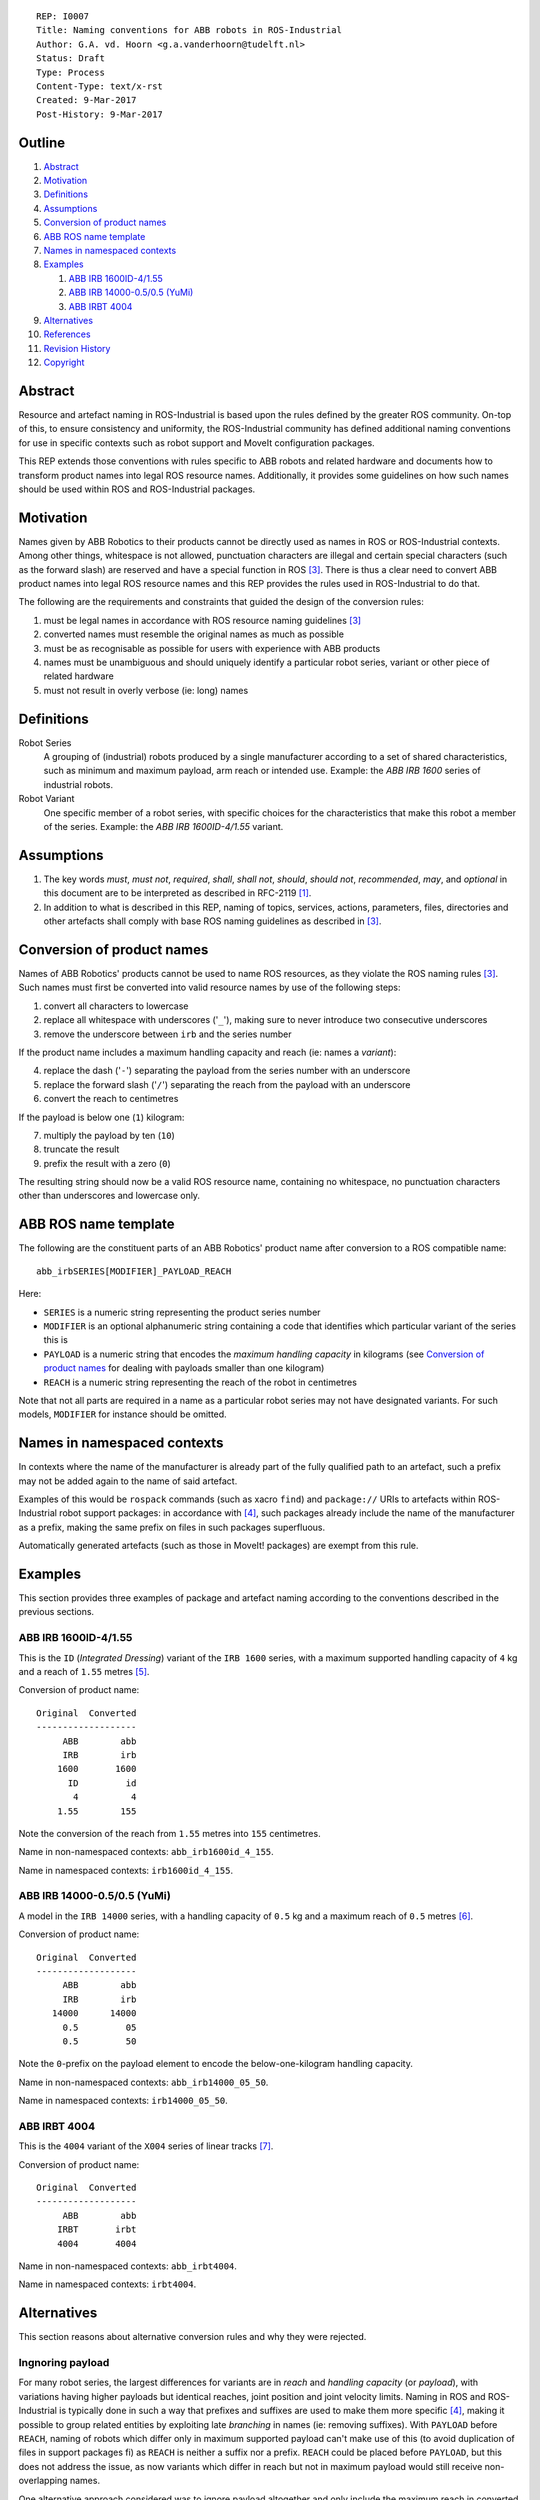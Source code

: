 ::

  REP: I0007
  Title: Naming conventions for ABB robots in ROS-Industrial
  Author: G.A. vd. Hoorn <g.a.vanderhoorn@tudelft.nl>
  Status: Draft
  Type: Process
  Content-Type: text/x-rst
  Created: 9-Mar-2017
  Post-History: 9-Mar-2017


Outline
=======

#. Abstract_
#. Motivation_
#. Definitions_
#. Assumptions_
#. `Conversion of product names`_
#. `ABB ROS name template`_
#. `Names in namespaced contexts`_
#. Examples_

   #. `ABB IRB 1600ID-4/1.55`_
   #. `ABB IRB 14000-0.5/0.5 (YuMi)`_
   #. `ABB IRBT 4004`_

#. Alternatives_
#. References_
#. `Revision History`_
#. Copyright_


Abstract
========

Resource and artefact naming in ROS-Industrial is based upon the rules defined by the greater ROS community. On-top of this, to ensure consistency and uniformity, the ROS-Industrial community has defined additional naming conventions for use in specific contexts such as robot support and MoveIt configuration packages.

This REP extends those conventions with rules specific to ABB robots and related hardware and documents how to transform product names into legal ROS resource names. Additionally, it provides some guidelines on how such names should be used within ROS and ROS-Industrial packages.


Motivation
==========

Names given by ABB Robotics to their products cannot be directly used as names in ROS or ROS-Industrial contexts.
Among other things, whitespace is not allowed, punctuation characters are illegal and certain special characters (such as the forward slash) are reserved and have a special function in ROS [#ros_names]_.
There is thus a clear need to convert ABB product names into legal ROS resource names and this REP provides the rules used in ROS-Industrial to do that.

The following are the requirements and constraints that guided the design of the conversion rules:

#. must be legal names in accordance with ROS resource naming guidelines [#ros_names]_
#. converted names must resemble the original names as much as possible
#. must be as recognisable as possible for users with experience with ABB products
#. names must be unambiguous and should uniquely identify a particular robot series, variant or other piece of related hardware
#. must not result in overly verbose (ie: long) names


Definitions
===========

Robot Series
    A grouping of (industrial) robots produced by a single manufacturer according to a set of shared characteristics, such as minimum and maximum payload, arm reach or intended use.
    Example: the *ABB IRB 1600* series of industrial robots.
Robot Variant
    One specific member of a robot series, with specific choices for the characteristics that make this robot a member of the series.
    Example: the *ABB IRB 1600ID-4/1.55* variant.


Assumptions
===========

#. The key words *must*, *must not*, *required*, *shall*, *shall not*, *should*, *should not*, *recommended*,  *may*, and *optional* in this document are to be interpreted as described in RFC-2119 [#RFC2119]_.
#. In addition to what is described in this REP, naming of topics, services, actions, parameters, files, directories and other artefacts shall comply with base ROS naming guidelines as described in [#ros_names]_.


Conversion of product names
===========================

Names of ABB Robotics' products cannot be used to name ROS resources, as they violate the ROS naming rules [#ros_names]_. Such names must first be converted into valid resource names by use of the following steps:

#. convert all characters to lowercase
#. replace all whitespace with underscores ('``_``'), making sure to never introduce two consecutive underscores
#. remove the underscore between ``irb`` and the series number

If the product name includes a maximum handling capacity and reach (ie: names a *variant*):

4. replace the dash ('``-``') separating the payload from the series number with an underscore
#. replace the forward slash ('``/``') separating the reach from the payload with an underscore
#. convert the reach to centimetres

If the payload is below one (``1``) kilogram:

7. multiply the payload by ten (``10``)
#. truncate the result
#. prefix the result with a zero (``0``)

The resulting string should now be a valid ROS resource name, containing no whitespace, no punctuation characters other than underscores and lowercase only.


ABB ROS name template
=====================

The following are the constituent parts of an ABB Robotics' product name after conversion to a ROS compatible name::

  abb_irbSERIES[MODIFIER]_PAYLOAD_REACH

Here:

- ``SERIES`` is a numeric string representing the product series number
- ``MODIFIER`` is an optional alphanumeric string containing a code that identifies which particular variant of the series this is
- ``PAYLOAD`` is a numeric string that encodes the *maximum handling capacity* in kilograms (see `Conversion of product names`_ for dealing with payloads smaller than one kilogram)
- ``REACH`` is a numeric string representing the reach of the robot in centimetres

Note that not all parts are required in a name as a particular robot series may not have designated variants.
For such models, ``MODIFIER`` for instance should be omitted.


Names in namespaced contexts
============================

In contexts where the name of the manufacturer is already part of the fully qualified path to an artefact, such a prefix may not be added again to the name of said artefact.

Examples of this would be ``rospack`` commands (such as xacro ``find``) and ``package://`` URIs to artefacts within ROS-Industrial robot support packages: in accordance with [#rep144]_, such packages already include the name of the manufacturer as a prefix, making the same prefix on files in such packages superfluous.

Automatically generated artefacts (such as those in MoveIt! packages) are exempt from this rule.


Examples
========

This section provides three examples of package and artefact naming according to the conventions described in the previous sections.

ABB IRB 1600ID-4/1.55
---------------------

This is the ``ID`` (*Integrated Dressing*) variant of the ``IRB 1600`` series, with a maximum supported handling capacity of ``4`` kg and a reach of ``1.55`` metres [#irb1600iddocs]_.

Conversion of product name::

  Original  Converted
  -------------------
       ABB        abb
       IRB        irb
      1600       1600
        ID         id
         4          4
      1.55        155

Note the conversion of the reach from ``1.55`` metres into ``155`` centimetres.

Name in non-namespaced contexts: ``abb_irb1600id_4_155``.

Name in namespaced contexts: ``irb1600id_4_155``.


ABB IRB 14000-0.5/0.5 (YuMi)
----------------------------

A model in the ``IRB 14000`` series, with a handling capacity of ``0.5`` kg and a maximum reach of ``0.5`` metres [#irb14000docs]_.

Conversion of product name::

  Original  Converted
  -------------------
       ABB        abb
       IRB        irb
     14000      14000
       0.5         05
       0.5         50

Note the ``0``-prefix on the payload element to encode the below-one-kilogram handling capacity.

Name in non-namespaced contexts: ``abb_irb14000_05_50``.

Name in namespaced contexts: ``irb14000_05_50``.


ABB IRBT 4004
-------------

This is the ``4004`` variant of the ``X004`` series of linear tracks [#irbt4004docs]_.

Conversion of product name::

  Original  Converted
  -------------------
       ABB        abb
      IRBT       irbt
      4004       4004

Name in non-namespaced contexts: ``abb_irbt4004``.

Name in namespaced contexts: ``irbt4004``.


Alternatives
============

This section reasons about alternative conversion rules and why they were rejected.


Ingnoring payload
-----------------

For many robot series, the largest differences for variants are in *reach* and *handling capacity* (or *payload*), with variations having higher payloads but identical reaches, joint position and joint velocity limits.
Naming in ROS and ROS-Industrial is typically done in such a way that prefixes and suffixes are used to make them more specific [#rep144]_, making it possible to group related entities by exploiting late *branching* in names (ie: removing suffixes).
With ``PAYLOAD`` before ``REACH``, naming of robots which differ only in maximum supported payload can't make use of this (to avoid duplication of files in support packages fi) as ``REACH`` is neither a suffix nor a prefix.
``REACH`` could be placed before ``PAYLOAD``, but this does not address the issue, as now variants which differ in reach but not in maximum payload would still receive non-overlapping names.

One alternative approach considered was to ignore payload altogether and only include the maximum reach in converted names.
This would resolve the issue described above (as only reach-variants of robots would have to be separately modelled) and would not have any real impact on the (re-)usability of support packages, as payloads (and to a large extent: dynamics) are not currently taken into account by any of the drivers or default motion planners in use in ROS and ROS-Industrial.

While this approach would perhaps make naming slightly easier it was rejected because of three main reasons: it reduces future reusability of support packages, introduces ambiguity for users (not) already familiar with ABB Robotics product naming and reuse of models for particular payload-variants can be equally well addressed with documentation.

Future reuseability is reduced because improved drivers and planners are likely to start taking payload information into account.
Not modelling payloads would require that information to be added retrospectively to all supported packages.

Further, ignoring payload could actually increase ambiguity, both to users familiar with ABB product names and those that are not.
For the former it would be a deviation from ABB's regular naming (which always includes both payload and reach), while the latter would need to depend on documentation to figure out that what is included in the name is the reach, and not the payload.

Finally, a simpler approach would be to include both payload and reach, and then to document the fact that payload-variant model *X1* should be used in all cases where payload-variant model *X2* is actually needed.
The same approach can be used for reach-variant models with identical payloads.
This avoids all potential ambiguity, stays as close as possible to ABB Robotic's product naming and also allows to completely avoid duplicating any models or related support infrastructure.


References
==========

.. [#RFC2119] Key words for use in RFCs to Indicate Requirement Levels, on-line, retrieved 24 January 2017
   (https://tools.ietf.org/html/rfc2119)
.. [#naming_issue] Define ABB specific naming rules/guidelines, ros-industrial/abb issue tracker, on-line, retrieved 24 January 2017
   (https://github.com/ros-industrial/abb/issues/75)
.. [#ros_names] Names, ROS Wiki, on-line, retrieved 24 January 2017
   (http://wiki.ros.org/Names)
.. [#rep144] REP-144: ROS Package Naming, 28 January 2015, ROS Enhancement Proposal, on-line, retrieved 24 January 2017
   (http://www.ros.org/reps/rep-0144.html)
.. [#irb1600iddocs] IRB 1660ID, ROB0337EN A, Sept 2016, ABB Robotics, on-line, retrieved 24 January 2017
   (https://library.e.abb.com/public/2adfb38d7fbd4dccab7f9b1c153887bb/ROB0337EN_A_IRB_1660ID.pdf)
.. [#irb14000docs] IRB 14000, ROB0317EN, April 2015, ABB Robotics, on-line, retrieved 24 January 2017
   (https://library.e.abb.com/public/55362813a776464383279a729b715c89/ROB0317EN_YuMi.pdf)
.. [#irbt4004docs] IRBT 4004/6004/7004, PR10335EN R3, Aug 2016, ABB Robotics, on-line, retrieved 24 January 2017
   (https://library.e.abb.com/public/890958c5e98649a28a1ceba0f377938d/PR10335EN_R3_IRBT_X004_trackmotion.pdf)


Revision History
================

::

  2017-03-09  Initial revision


Copyright
=========

This document has been placed in the public domain.
